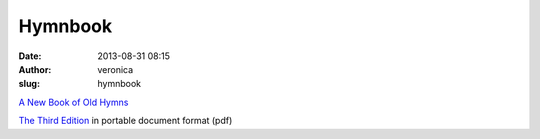 Hymnbook
########
:date: 2013-08-31 08:15
:author: veronica
:slug: hymnbook

`A New Book of Old Hymns`_

`The Third Edition`_ in portable document format (pdf)

.. _A New Book of Old Hymns: http://brandt.id.au/music/hymnbook/index.html
.. _The Third Edition: http://brandt.id.au/music/hymnbook/hymnbook.pdf
